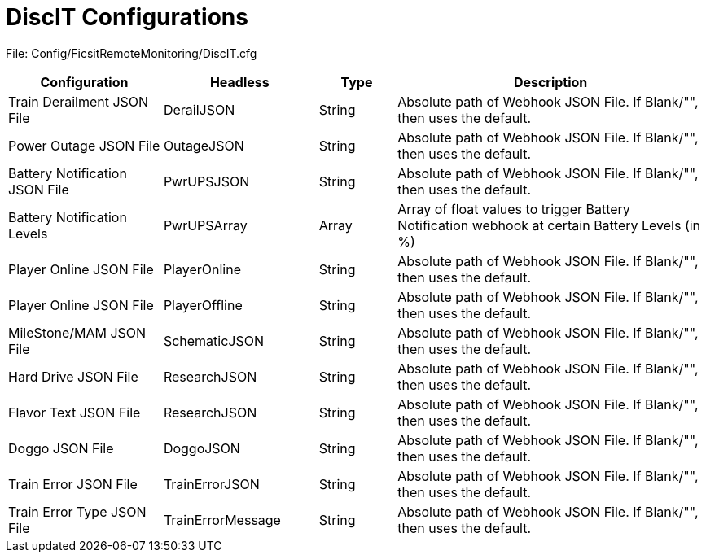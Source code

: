 = DiscIT Configurations

:url-repo: https://github.com/porisius/FicsitRemoteMonitoring

File: Config/FicsitRemoteMonitoring/DiscIT.cfg

[cols="2,2,1,4"]
|===
|Configuration |Headless |Type |Description

|Train Derailment JSON File
|DerailJSON
|String
|Absolute path of Webhook JSON File. If Blank/"", then uses the default.

|Power Outage JSON File
|OutageJSON
|String
|Absolute path of Webhook JSON File. If Blank/"", then uses the default.

|Battery Notification JSON File
|PwrUPSJSON
|String
|Absolute path of Webhook JSON File. If Blank/"", then uses the default.

|Battery Notification Levels
|PwrUPSArray
|Array
|Array of float values to trigger Battery Notification webhook at certain Battery Levels (in %)

|Player Online JSON File
|PlayerOnline
|String
|Absolute path of Webhook JSON File. If Blank/"", then uses the default.

|Player Online JSON File
|PlayerOffline
|String
|Absolute path of Webhook JSON File. If Blank/"", then uses the default.

|MileStone/MAM JSON File
|SchematicJSON
|String
|Absolute path of Webhook JSON File. If Blank/"", then uses the default.

|Hard Drive JSON File
|ResearchJSON
|String
|Absolute path of Webhook JSON File. If Blank/"", then uses the default.

|Flavor Text JSON File
|ResearchJSON
|String
|Absolute path of Webhook JSON File. If Blank/"", then uses the default.

|Doggo JSON File
|DoggoJSON
|String
|Absolute path of Webhook JSON File. If Blank/"", then uses the default.

|Train Error JSON File
|TrainErrorJSON
|String
|Absolute path of Webhook JSON File. If Blank/"", then uses the default.

|Train Error Type JSON File
|TrainErrorMessage
|String
|Absolute path of Webhook JSON File. If Blank/"", then uses the default.

|===